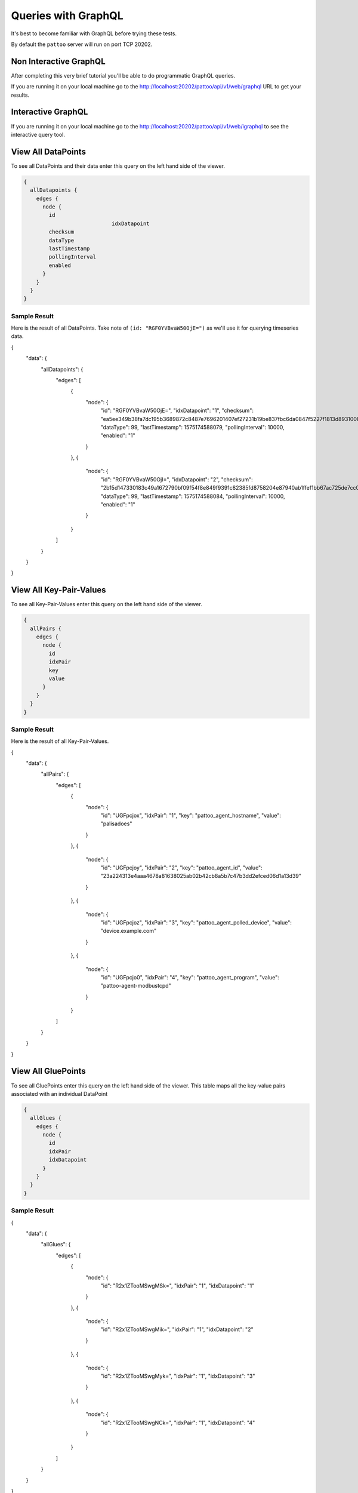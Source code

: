 Queries with GraphQL
====================

It's best to become familiar with GraphQL before trying these tests.

By default the ``pattoo`` server will run on port TCP 20202.

Non Interactive GraphQL
-----------------------

After completing this very brief tutorial you'll be able to do programmatic GraphQL queries.

If you are running it on your local machine go to the http://localhost:20202/pattoo/api/v1/web/graphql URL to get your results.

Interactive GraphQL
-------------------

If you are running it on your local machine go to the http://localhost:20202/pattoo/api/v1/web/igraphql to see the interactive query tool.

View All DataPoints
-------------------

To see all DataPoints and their data enter this query on the left hand side of the viewer.

.. code-block:: text

    {
      allDatapoints {
        edges {
          node {
            id
    				idxDatapoint
            checksum
            dataType
            lastTimestamp
            pollingInterval
            enabled
          }
        }
      }
    }

Sample Result
^^^^^^^^^^^^^

Here is the result of all DataPoints. Take note of ``(id: "RGF0YVBvaW50OjE=")`` as we'll use it for querying timeseries data.

.. code-block:: json

{
  "data": {
    "allDatapoints": {
      "edges": [
        {
          "node": {
            "id": "RGF0YVBvaW50OjE=",
            "idxDatapoint": "1",
            "checksum":  "ea5ee349b38fa7dc195b3689872c8487e7696201407ef27231b19be837fbc6da0847f5227f1813d893100802c70ffb18646e2097a848db0b7ea4ec15caced101",
            "dataType": 99,
            "lastTimestamp": 1575174588079,
            "pollingInterval": 10000,
            "enabled": "1"
          }
        },
        {
          "node": {
            "id": "RGF0YVBvaW50OjI=",
            "idxDatapoint": "2",
            "checksum":  "2b15d147330183c49a1672790bf09f54f8e849f9391c82385fd8758204e87940ab1ffef1bb67ac725de7cc0aa6aba9b6baeff34497ee494c38bee7f24eef65df",
            "dataType": 99,
            "lastTimestamp": 1575174588084,
            "pollingInterval": 10000,
            "enabled": "1"
          }
        }
      ]
    }
  }
}

View All Key-Pair-Values
------------------------

To see all Key-Pair-Values enter this query on the left hand side of the viewer.

.. code-block:: text

    {
      allPairs {
        edges {
          node {
            id
            idxPair
            key
            value
          }
        }
      }
    }


Sample Result
^^^^^^^^^^^^^

Here is the result of all Key-Pair-Values.

.. code-block:: json

{
  "data": {
    "allPairs": {
      "edges": [
        {
          "node": {
            "id": "UGFpcjox",
            "idxPair": "1",
            "key":  "pattoo_agent_hostname",
            "value":  "palisadoes"
          }
        },
        {
          "node": {
            "id": "UGFpcjoy",
            "idxPair": "2",
            "key":  "pattoo_agent_id",
            "value":  "23a224313e4aaa4678a81638025ab02b42cb8a5b7c47b3dd2efced06d1a13d39"
          }
        },
        {
          "node": {
            "id": "UGFpcjoz",
            "idxPair": "3",
            "key":  "pattoo_agent_polled_device",
            "value":  "device.example.com"
          }
        },
        {
          "node": {
            "id": "UGFpcjo0",
            "idxPair": "4",
            "key":  "pattoo_agent_program",
            "value":  "pattoo-agent-modbustcpd"
          }
        }
      ]
    }
  }
}

View All GluePoints
-------------------

To see all GluePoints enter this query on the left hand side of the viewer. This table maps all the key-value pairs associated with an individual DataPoint

.. code-block:: text

    {
      allGlues {
        edges {
          node {
            id
            idxPair
            idxDatapoint
          }
        }
      }
    }

Sample Result
^^^^^^^^^^^^^

.. code-block:: json

{
  "data": {
    "allGlues": {
      "edges": [
        {
          "node": {
            "id": "R2x1ZTooMSwgMSk=",
            "idxPair": "1",
            "idxDatapoint": "1"
          }
        },
        {
          "node": {
            "id": "R2x1ZTooMSwgMik=",
            "idxPair": "1",
            "idxDatapoint": "2"
          }
        },
        {
          "node": {
            "id": "R2x1ZTooMSwgMyk=",
            "idxPair": "1",
            "idxDatapoint": "3"
          }
        },
        {
          "node": {
            "id": "R2x1ZTooMSwgNCk=",
            "idxPair": "1",
            "idxDatapoint": "4"
          }
        }
      ]
    }
  }
}


View All Numeric Timeseries Data
--------------------------------

To see all numeric data for a specific datapoint ``(id: "RGF0YVBvaW50OjE=")``, enter this query on the left hand side of the viewer.

.. code-block:: text

    {
      datapoint(id: "RGF0YVBvaW50OjE=") {
        id
        idxDatapoint
        checksum
        dataType
        pollingInterval
        dataChecksum {
          edges {
            node {
              id
              timestamp
              value
            }
          }
        }
      }
    }


Sample Result
^^^^^^^^^^^^^

Here is all the timeseries data from ``(id: "RGF0YVBvaW50OjE=")``.

.. code-block:: json

{
  "data": {
    "datapoint": {
      "id": "RGF0YVBvaW50OjE=",
      "idxDatapoint": "1",
      "checksum":  "ea5ee349b38fa7dc195b3689872c8487e7696201407ef27231b19be837fbc6da0847f5227f1813d893100802c70ffb18646e2097a848db0b7ea4ec15caced101",
      "dataType": 99,
      "pollingInterval": 10000,
      "dataChecksum": {
        "edges": [
          {
            "node": {
              "id": "RGF0YTooMSwgMTU3NTE3MjgzNTAyOCk=",
              "timestamp": "1575172835028",
              "value": "738.0000000000"
            }
          },
          {
            "node": {
              "id": "RGF0YTooMSwgMTU3NTE3Mjg0NTIxOSk=",
              "timestamp": "1575172845219",
              "value": "738.0000000000"
            }
          },
          {
            "node": {
              "id": "RGF0YTooMSwgMTU3NTE3Mjg1NTM2NCk=",
              "timestamp": "1575172855364",
              "value": "738.0000000000"
            }
          }
        ]
      }
    }
  }
}

